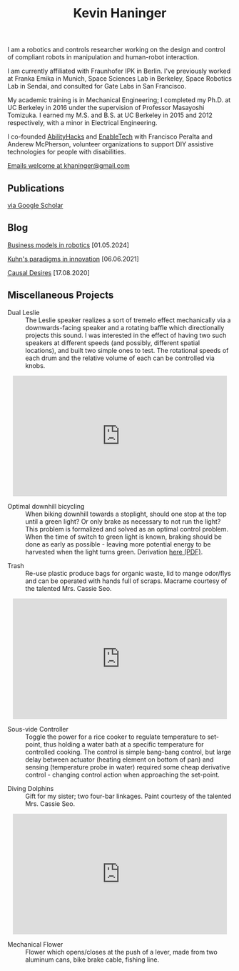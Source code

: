 #+HTML_HEAD: <link rel="stylesheet" type="text/css" href="css/style.css">

#+TITLE: Kevin Haninger
#+OPTIONS: num:nil toc:nil html-postamble:nil

I am a robotics and controls researcher working on the design and control of compliant robots in manipulation and human-robot interaction. 

I am currently affiliated with Fraunhofer IPK in Berlin. I've previously worked at Franka Emika in Munich, Space Sciences Lab in Berkeley, Space Robotics Lab in Sendai, and consulted for Gate Labs in San Francisco.

My academic training is in Mechanical Engineering; I completed my Ph.D. at UC Berkeley in 2016 under the supervision of Professor Masayoshi Tomizuka. I earned my M.S. and B.S. at UC Berkeley in 2015 and 2012 respectively, with a minor in Electrical Engineering. 

I co-founded [[https://abilityhacks.org][AbilityHacks]] and [[https://enabletech.berkeley.edu][EnableTech]] with Francisco Peralta and Anderew McPherson, volunteer organizations to support DIY assistive technologies for people with disabilities. 

[[mailto:khaninger@gmail.com][Emails welcome at khaninger@gmail.com]]

** Publications

[[https://scholar.google.com/citations?hl=en&user=FyJgrvYAAAAJ&view_op=list_works&sortby=pubdate][via Google Scholar]]

** Blog

[[./robot_business_models.html][Business models in robotics]] [01.05.2024]

[[./paradigms.html][Kuhn's paradigms in innovation]] [06.06.2021]

[[./causal_desires.html][Causal Desires]] [17.08.2020]

** Miscellaneous Projects

- Dual Leslie :: The Leslie speaker realizes a sort of tremelo effect mechanically via a downwards-facing speaker and a rotating baffle which directionally projects this sound. I was interested in the effect of having two such speakers at different speeds (and possibly, different spatial locations), and built two simple ones to test. The rotational speeds of each drum and the relative volume of each can be controlled via knobs. 

#+HTML: <div align="center"><iframe width="480" height="270" src="https://www.youtube.com/embed/sYa7oHKL-WQ" frameborder="0" allow="accelerometer; autoplay; encrypted-media; gyroscope; picture-in-picture" allowfullscreen></iframe></div>

- Optimal downhill bicycling :: When biking downhill towards a stoplight, should one stop at the top until a green light? Or only brake as necessary to not run the light? This problem is formalized and solved as an optimal control problem. When the time of switch to green light is known, braking should be done as early as possible - leaving more potential energy to be harvested when the light turns green. Derivation [[file:images/bike_coasting_derivation.pdf][here (PDF)]]. 

#+ATTR_HTML: :width 480
[[file:images/bike_coasting.png]]

- Trash :: Re-use plastic produce bags for organic waste, lid to mange odor/flys and can be operated with hands full of scraps. Macrame courtesy of the talented Mrs. Cassie Seo. 

#+HTML: <div align="center"><iframe width="480" height="270" src="https://www.youtube.com/embed/0ES0h26bpVU" frameborder="0" allow="accelerometer; autoplay; encrypted-media; gyroscope; picture-in-picture" allowfullscreen></iframe></div>


- Sous-vide Controller :: Toggle the power for a rice cooker to regulate temperature to set-point, thus holding a water bath at a specific temperature for controlled cooking. The control is simple bang-bang control, but large delay between actuator (heating element on bottom of pan) and sensing (temperature probe in water) required some cheap derivative control - changing control action when approaching the set-point. 
#+ATTR_HTML: :width 480
[[file:images/sous_vide.jpg]]

- Diving Dolphins :: Gift for my sister; two four-bar linkages. Paint courtesy of the talented Mrs. Cassie Seo. 

#+HTML: <div align="center"><iframe width="480" height="270" src="https://www.youtube.com/embed/F_dpSJXfcpA" frameborder="0" allow="accelerometer; autoplay; encrypted-media; gyroscope; picture-in-picture" allowfullscreen align="center"></iframe></div>

- Mechanical Flower :: Flower which opens/closes at the push of a lever, made from two aluminum cans, bike brake cable, fishing line. 
#+ATTR_HTML: :width 480
[[file:images/flower.JPG]]

